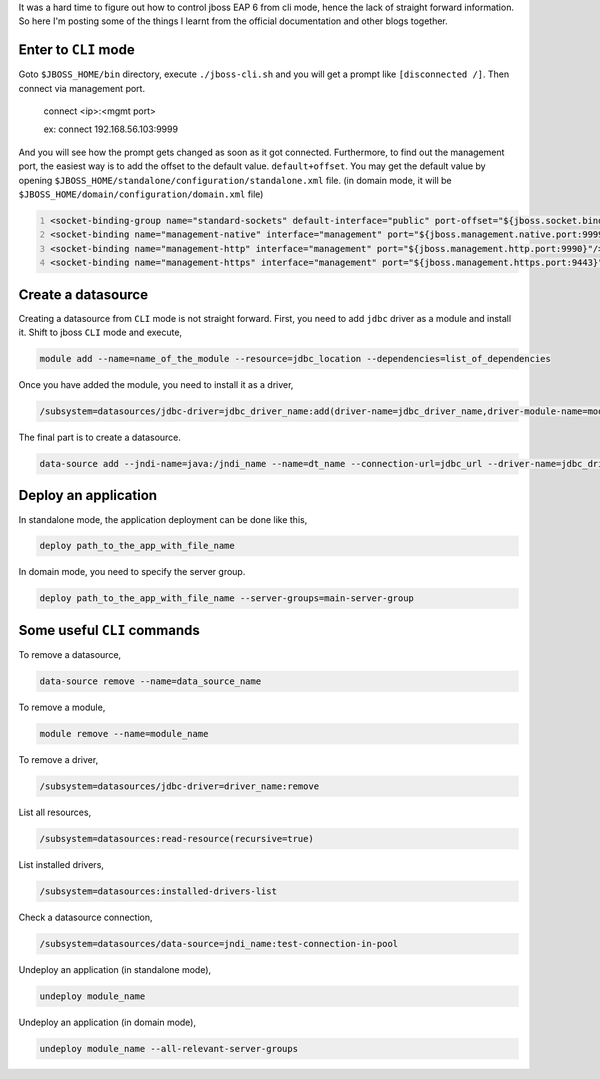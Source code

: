 .. title: Jboss EAP CLI Mode
.. slug: jboss-eap-cli-mode
.. date: 2016-10-23 20:21:46 UTC+05:30
.. tags: jboss
.. category: tech
.. link: 
.. description: 
.. type: text
   
It was a hard time to figure out how to control jboss EAP 6 from cli mode, hence the lack of straight forward information.
So here I'm posting some of the things I learnt from the official documentation and other blogs together.

Enter to ``CLI`` mode
---------------------

Goto ``$JBOSS_HOME/bin`` directory, execute ``./jboss-cli.sh`` and you will get a prompt like ``[disconnected /]``. 
Then connect via management port.

   connect <ip>:<mgmt port>

   ex: connect 192.168.56.103:9999

And you will see how the prompt gets changed as soon as it got connected. Furthermore, to find out the management port, the 
easiest way is to add the offset to the default value.
``default+offset``. You may get the default value by opening
``$JBOSS_HOME/standalone/configuration/standalone.xml`` file. (in domain mode, it will be ``$JBOSS_HOME/domain/configuration/domain.xml`` file)

.. code-block:: xml
   :number-lines:
   
   <socket-binding-group name="standard-sockets" default-interface="public" port-offset="${jboss.socket.binding.port-offset:0}">
   <socket-binding name="management-native" interface="management" port="${jboss.management.native.port:9999}"/>
   <socket-binding name="management-http" interface="management" port="${jboss.management.http.port:9990}"/>
   <socket-binding name="management-https" interface="management" port="${jboss.management.https.port:9443}"/>

.. TEASER_END

Create a datasource
-------------------

Creating a datasource from ``CLI`` mode is not straight forward. First, you need to add ``jdbc`` driver as a module and install it.
Shift to jboss ``CLI`` mode and execute,

.. code-block:: Bash

    module add --name=name_of_the_module --resource=jdbc_location --dependencies=list_of_dependencies

Once you have added the module, you need to install it as a driver,

.. code-block:: Bash
		
    /subsystem=datasources/jdbc-driver=jdbc_driver_name:add(driver-name=jdbc_driver_name,driver-module-name=module_name,driver-class-name=class_name)

The final part is to create a datasource.

.. code-block:: Bash
		
    data-source add --jndi-name=java:/jndi_name --name=dt_name --connection-url=jdbc_url --driver-name=jdbc_driver_name --user-name=username --password=password --enabled=true


Deploy an application
---------------------

In standalone mode, the application deployment can be done like this,

.. code-block:: Bash

    deploy path_to_the_app_with_file_name

In domain mode, you need to specify the server group.

.. code-block:: Bash

    deploy path_to_the_app_with_file_name --server-groups=main-server-group


Some useful ``CLI`` commands
----------------------------

To remove a datasource,

.. code-block:: Bash

    data-source remove --name=data_source_name

To remove a module,

.. code-block:: Bash

    module remove --name=module_name

To remove a driver,

.. code-block:: Bash

    /subsystem=datasources/jdbc-driver=driver_name:remove

List all resources,

.. code-block:: Bash

    /subsystem=datasources:read-resource(recursive=true)

List installed drivers,

.. code-block:: Bash

    /subsystem=datasources:installed-drivers-list

Check a datasource connection,

.. code-block:: Bash

    /subsystem=datasources/data-source=jndi_name:test-connection-in-pool

Undeploy an application (in standalone mode),

.. code-block:: Bash

    undeploy module_name

Undeploy an application (in domain mode),

.. code-block:: Bash

    undeploy module_name --all-relevant-server-groups

